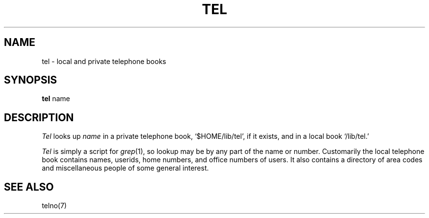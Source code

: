 .TH TEL 7
.SH NAME
tel \- local and private telephone books
.SH SYNOPSIS
.B tel
name
.SH DESCRIPTION
.I Tel
looks up 
.I name 
in a private telephone book, `$HOME/lib/tel',
if it exists,
and in a local book `/lib/tel.'
.PP
.I Tel
is simply a script for
.IR grep (1),
so lookup may be by any part of the name or number.
Customarily the local telephone book contains names, userids,
home numbers, and office numbers of users.
It also contains a directory of area codes and miscellaneous
people of some general interest.
.SH SEE ALSO
telno(7)
